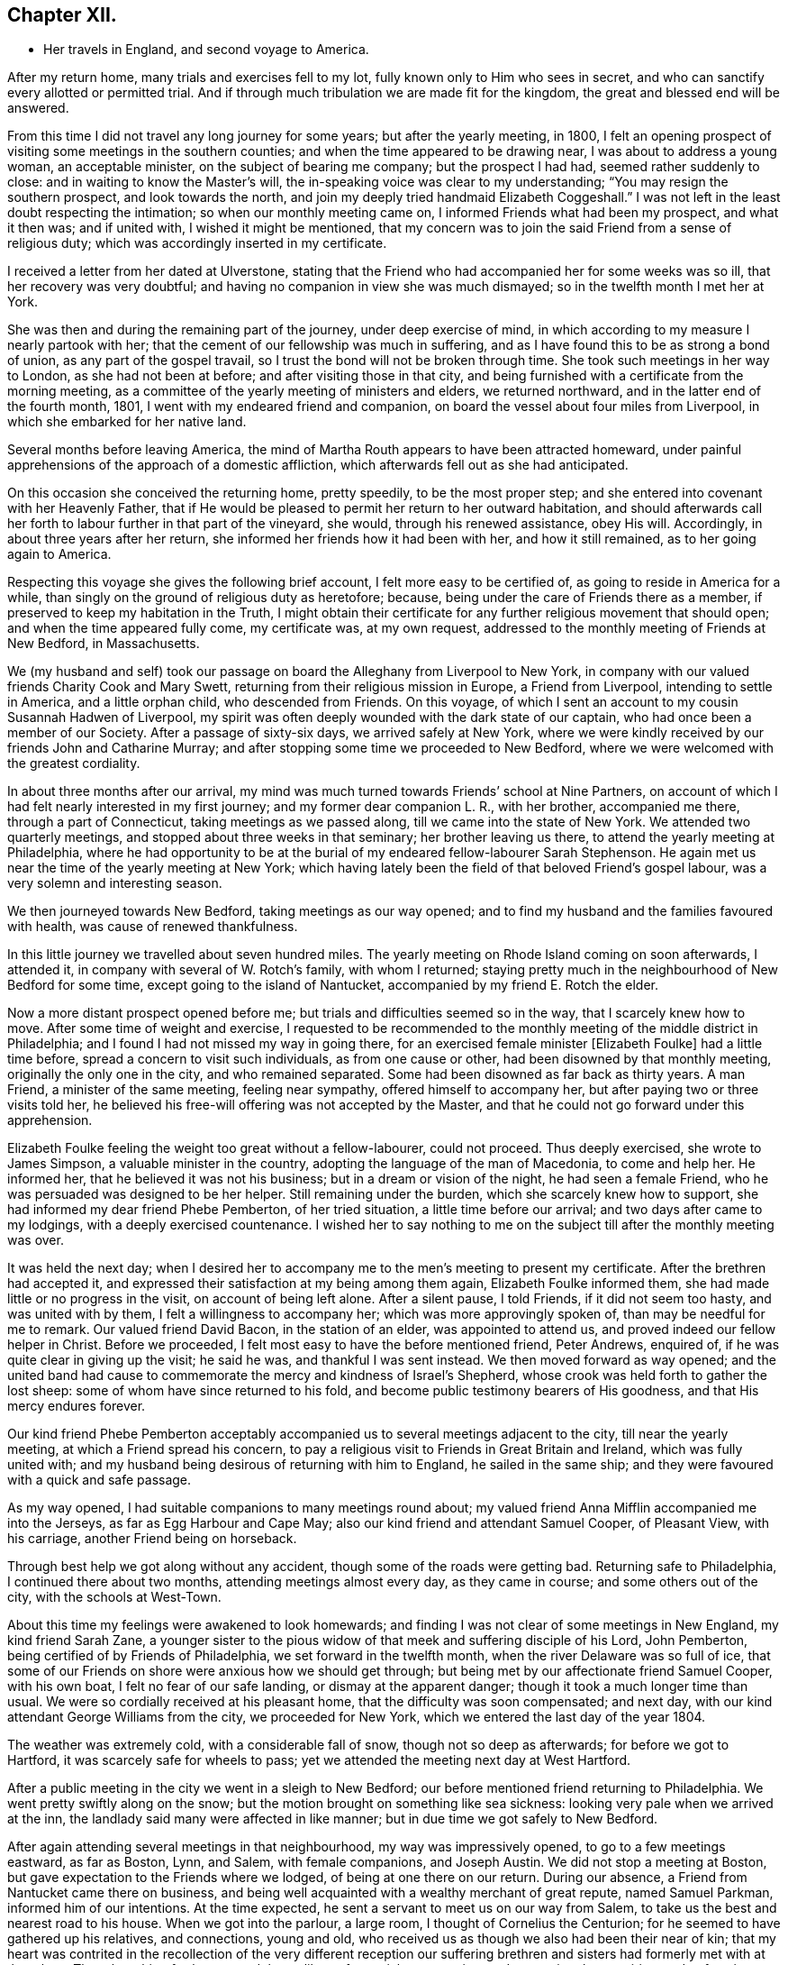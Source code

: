 == Chapter XII.

[.chapter-synopsis]
* Her travels in England, and second voyage to America.

After my return home, many trials and exercises fell to my lot,
fully known only to Him who sees in secret,
and who can sanctify every allotted or permitted trial.
And if through much tribulation we are made fit for the kingdom,
the great and blessed end will be answered.

From this time I did not travel any long journey for some years;
but after the yearly meeting, in 1800,
I felt an opening prospect of visiting some meetings in the southern counties;
and when the time appeared to be drawing near, I was about to address a young woman,
an acceptable minister, on the subject of bearing me company; but the prospect I had had,
seemed rather suddenly to close: and in waiting to know the Master`'s will,
the in-speaking voice was clear to my understanding;
"`You may resign the southern prospect, and look towards the north,
and join my deeply tried handmaid Elizabeth Coggeshall.`"
I was not left in the least doubt respecting the intimation;
so when our monthly meeting came on, I informed Friends what had been my prospect,
and what it then was; and if united with, I wished it might be mentioned,
that my concern was to join the said Friend from a sense of religious duty;
which was accordingly inserted in my certificate.

I received a letter from her dated at Ulverstone,
stating that the Friend who had accompanied her for some weeks was so ill,
that her recovery was very doubtful;
and having no companion in view she was much dismayed;
so in the twelfth month I met her at York.

She was then and during the remaining part of the journey, under deep exercise of mind,
in which according to my measure I nearly partook with her;
that the cement of our fellowship was much in suffering,
and as I have found this to be as strong a bond of union,
as any part of the gospel travail, so I trust the bond will not be broken through time.
She took such meetings in her way to London, as she had not been at before;
and after visiting those in that city,
and being furnished with a certificate from the morning meeting,
as a committee of the yearly meeting of ministers and elders, we returned northward,
and in the latter end of the fourth month, 1801,
I went with my endeared friend and companion,
on board the vessel about four miles from Liverpool,
in which she embarked for her native land.

Several months before leaving America,
the mind of Martha Routh appears to have been attracted homeward,
under painful apprehensions of the approach of a domestic affliction,
which afterwards fell out as she had anticipated.

On this occasion she conceived the returning home, pretty speedily,
to be the most proper step; and she entered into covenant with her Heavenly Father,
that if He would be pleased to permit her return to her outward habitation,
and should afterwards call her forth to labour further in that part of the vineyard,
she would, through his renewed assistance, obey His will.
Accordingly, in about three years after her return,
she informed her friends how it had been with her, and how it still remained,
as to her going again to America.

Respecting this voyage she gives the following brief account,
I felt more easy to be certified of, as going to reside in America for a while,
than singly on the ground of religious duty as heretofore; because,
being under the care of Friends there as a member,
if preserved to keep my habitation in the Truth,
I might obtain their certificate for any further religious movement that should open;
and when the time appeared fully come, my certificate was, at my own request,
addressed to the monthly meeting of Friends at New Bedford, in Massachusetts.

We (my husband and self) took our passage on
board the Alleghany from Liverpool to New York,
in company with our valued friends Charity Cook and Mary Swett,
returning from their religious mission in Europe, a Friend from Liverpool,
intending to settle in America, and a little orphan child, who descended from Friends.
On this voyage, of which I sent an account to my cousin Susannah Hadwen of Liverpool,
my spirit was often deeply wounded with the dark state of our captain,
who had once been a member of our Society.
After a passage of sixty-six days, we arrived safely at New York,
where we were kindly received by our friends John and Catharine Murray;
and after stopping some time we proceeded to New Bedford,
where we were welcomed with the greatest cordiality.

In about three months after our arrival,
my mind was much turned towards Friends`' school at Nine Partners,
on account of which I had felt nearly interested in my first journey;
and my former dear companion L. R., with her brother, accompanied me there,
through a part of Connecticut, taking meetings as we passed along,
till we came into the state of New York.
We attended two quarterly meetings, and stopped about three weeks in that seminary;
her brother leaving us there, to attend the yearly meeting at Philadelphia,
where he had opportunity to be at the burial of
my endeared fellow-labourer Sarah Stephenson.
He again met us near the time of the yearly meeting at New York;
which having lately been the field of that beloved Friend`'s gospel labour,
was a very solemn and interesting season.

We then journeyed towards New Bedford, taking meetings as our way opened;
and to find my husband and the families favoured with health,
was cause of renewed thankfulness.

In this little journey we travelled about seven hundred miles.
The yearly meeting on Rhode Island coming on soon afterwards, I attended it,
in company with several of W. Rotch`'s family, with whom I returned;
staying pretty much in the neighbourhood of New Bedford for some time,
except going to the island of Nantucket, accompanied by my friend E. Rotch the elder.

Now a more distant prospect opened before me;
but trials and difficulties seemed so in the way, that I scarcely knew how to move.
After some time of weight and exercise,
I requested to be recommended to the monthly
meeting of the middle district in Philadelphia;
and I found I had not missed my way in going there,
for an exercised female minister +++[+++Elizabeth Foulke]
had a little time before, spread a concern to visit such individuals,
as from one cause or other, had been disowned by that monthly meeting,
originally the only one in the city, and who remained separated.
Some had been disowned as far back as thirty years.
A man Friend, a minister of the same meeting, feeling near sympathy,
offered himself to accompany her, but after paying two or three visits told her,
he believed his free-will offering was not accepted by the Master,
and that he could not go forward under this apprehension.

Elizabeth Foulke feeling the weight too great without a fellow-labourer,
could not proceed.
Thus deeply exercised, she wrote to James Simpson, a valuable minister in the country,
adopting the language of the man of Macedonia, to come and help her.
He informed her, that he believed it was not his business;
but in a dream or vision of the night, he had seen a female Friend,
who he was persuaded was designed to be her helper.
Still remaining under the burden, which she scarcely knew how to support,
she had informed my dear friend Phebe Pemberton, of her tried situation,
a little time before our arrival; and two days after came to my lodgings,
with a deeply exercised countenance.
I wished her to say nothing to me on the subject till after the monthly meeting was over.

It was held the next day;
when I desired her to accompany me to the men`'s meeting to present my certificate.
After the brethren had accepted it,
and expressed their satisfaction at my being among them again,
Elizabeth Foulke informed them, she had made little or no progress in the visit,
on account of being left alone.
After a silent pause, I told Friends, if it did not seem too hasty,
and was united with by them, I felt a willingness to accompany her;
which was more approvingly spoken of, than may be needful for me to remark.
Our valued friend David Bacon, in the station of an elder, was appointed to attend us,
and proved indeed our fellow helper in Christ.
Before we proceeded, I felt most easy to have the before mentioned friend, Peter Andrews,
enquired of, if he was quite clear in giving up the visit; he said he was,
and thankful I was sent instead.
We then moved forward as way opened;
and the united band had cause to commemorate the mercy and kindness of Israel`'s Shepherd,
whose crook was held forth to gather the lost sheep:
some of whom have since returned to his fold,
and become public testimony bearers of His goodness, and that His mercy endures forever.

Our kind friend Phebe Pemberton acceptably accompanied
us to several meetings adjacent to the city,
till near the yearly meeting, at which a Friend spread his concern,
to pay a religious visit to Friends in Great Britain and Ireland,
which was fully united with;
and my husband being desirous of returning with him to England,
he sailed in the same ship; and they were favoured with a quick and safe passage.

As my way opened, I had suitable companions to many meetings round about;
my valued friend Anna Mifflin accompanied me into the Jerseys,
as far as Egg Harbour and Cape May; also our kind friend and attendant Samuel Cooper,
of Pleasant View, with his carriage, another Friend being on horseback.

Through best help we got along without any accident,
though some of the roads were getting bad.
Returning safe to Philadelphia, I continued there about two months,
attending meetings almost every day, as they came in course;
and some others out of the city, with the schools at West-Town.

About this time my feelings were awakened to look homewards;
and finding I was not clear of some meetings in New England, my kind friend Sarah Zane,
a younger sister to the pious widow of that meek and suffering disciple of his Lord,
John Pemberton, being certified of by Friends of Philadelphia,
we set forward in the twelfth month, when the river Delaware was so full of ice,
that some of our Friends on shore were anxious how we should get through;
but being met by our affectionate friend Samuel Cooper, with his own boat,
I felt no fear of our safe landing, or dismay at the apparent danger;
though it took a much longer time than usual.
We were so cordially received at his pleasant home,
that the difficulty was soon compensated; and next day,
with our kind attendant George Williams from the city, we proceeded for New York,
which we entered the last day of the year 1804.

The weather was extremely cold, with a considerable fall of snow,
though not so deep as afterwards; for before we got to Hartford,
it was scarcely safe for wheels to pass;
yet we attended the meeting next day at West Hartford.

After a public meeting in the city we went in a sleigh to New Bedford;
our before mentioned friend returning to Philadelphia.
We went pretty swiftly along on the snow;
but the motion brought on something like sea sickness:
looking very pale when we arrived at the inn,
the landlady said many were affected in like manner;
but in due time we got safely to New Bedford.

After again attending several meetings in that neighbourhood,
my way was impressively opened, to go to a few meetings eastward, as far as Boston, Lynn,
and Salem, with female companions, and Joseph Austin.
We did not stop a meeting at Boston, but gave expectation to the Friends where we lodged,
of being at one there on our return.
During our absence, a Friend from Nantucket came there on business,
and being well acquainted with a wealthy merchant of great repute, named Samuel Parkman,
informed him of our intentions.
At the time expected, he sent a servant to meet us on our way from Salem,
to take us the best and nearest road to his house.
When we got into the parlour, a large room, I thought of Cornelius the Centurion;
for he seemed to have gathered up his relatives, and connections, young and old,
who received us as though we also had been their near of kin;
that my heart was contrited in the recollection of the very different reception our
suffering brethren and sisters had formerly met with at that place.
Though nothing further opened than a liberty for social conversation,
and answering the enquiries made of us,
it appeared to be a mutually satisfactory interview.

My mind was however secretly under weight respecting the public meeting:
I had thought of the tenth hour; some proposed eleven o`'clock.
I said, I had mostly left these matters to those resident in a place, but at that time,
ten o`'clock seemed to fix with me.
After a little pause, Samuel Parkman replied: "`And I believe you are right;
for it is our Quarter Sessions here, which open at twelve o`'clock;
it will give more liberty for such as incline to attend, than a later hour.`"
So after desiring those who were to give notice, to request punctuality to the hour,
we went to our lodgings.
The meeting collected very fully and punctually,
and Samuel Parkman appeared to have brought the numerous
company we had been with at his house the evening before,
whom he seated in a suitable manner, and then sat down in the gallery,
by the Friend who attended us.
Seeing several come in who seemed of the great of the earth,
my spirit was awfully bowed before the Throne of Grace, for help and direction.

The meeting was scarcely more than fully gathered into quietude,
when the word of life arose, with that authority which I dared not dispute,
though on leaving my seat I saw little more to express, than:
"`With the word of a King there is power.`"
And may my soul ever bear in grateful remembrance the truth of this assertion,
as applicable to the King of kings, who graciously condescended to be mouth and wisdom,
tongue and utterance, till I felt clear of apprehended duty,
in bearing testimony to the all-sufficiency of His power, for every good word and work,
I had only taken my seat a short time, when the spirit of supplication was poured forth,
to beseech the Lord on high, that in his own time,
the blood of the martyrs which had been shed in that place,
might prove as the seed of the kingdom; that the children then unborn,
might become acquainted with the pure and holy principle of grace and truth,
which comes by Jesus Christ; for the support of which,
his faithful servants loved not their lives unto death.
A great solemnity appeared over the meeting; and after a little pause,
the public clock struck twelve, when one of the great men went out,
but in a very quiet manner: and in a short time the meeting broke up.

S+++.+++ Parkman came, and took me by the hand in a very affectionate manner,
saying very gravely: "`You have indeed manifested,
that '`With the word of a King there is power,`' or you could not have been supported;
for you were just an hour and a half on your feet, before you offered the prayer to God;
and that he may prosper you in every future work and service, is my sincere desire.`"
I felt then like a worm; and could hardly tell what answer to make,
more than just to acknowledge his kind attention.
Many tender persons near the door of the meeting-house,
offered grateful acknowledgements to the blessed Author of all good,
that they had had the opportunity of being at meeting;
expressing a hope they should not soon forget it.
In the afternoon we journeyed forward; and next day got safely back to New Bedford.

My feelings now began to be awakened more and more, to look towards my native land;
not that I felt a full clearance in some places; but having done what I could,
it felt best to pack up the chest which contained the accommodations for a voyage,
and to settle such goods as were to be left behind, etc.;
that if increasing liberty should be obtained,
and way open to take shipping from some distant port, I might have them in readiness;
though as before, it seemed safest for me to say little about it,
till it became needful to request a certificate.

About the latter end of third month,
taking a near and affecting leave of my beloved friends there,
one of them accompanied my companion and self to New York,
by water about two hundred miles.
We had a pretty favourable passage for the time of year,
and were as usual very kindly received by our friends John and Catharine Murray.
Having a prospect of attending some meetings on Long Island,
and a quarterly meeting at Purchase, my faith was greatly tried,
through a permitted accident.

Going into a friend`'s house in New York, a plank broke under me,
and caused a severe wound on the shin bone, which gave me great pain;
but not feeling liberty in spirit to omit these meetings,
our dear friends J. and C. Murray, with worthy Thomas Dobson,
father of Lindley Murray`'s wife, accompanied us to Long Island,
when being clear of meetings there,
the former Friends went with us to the quarterly meeting at Purchase;
and though I travelled along with great difficulty,
my mind feeling a peaceful acquittance, I was mercifully enabled to move forward.

When about to leave New York,
I felt so nearly and tenderly affected towards Friends there,
that a secret impression attended me it might be the farewell opportunity;
which proving the case, my way opened, under the influence of the same cementing love,
to salute their women`'s yearly meeting, which began about the time of my embarkation,
with an epistle; which a Friend was commissioned to inform me was so acceptable,
that copies were circulated to the quarterly meetings.

Journeying forward, taking some meetings in our way,
we were met at Frank ford by our valued friends James Pemberton, and Elizabeth Foulke.
The quarterly meeting coming on at Philadelphia, I was very desirous to attend it,
though with considerable difficulty; yet my mind being relieved thereby,
I was favoured with quietude to remain under the hospitable
roof of my dear friends James and Phebe Pemberton.

During this time of confinement, I had opportunity steadily to look homewards,
and hearing of a vessel called the Rose, of which the captain, Caleb Hathaway,
was in part owner, likely to sail for Liverpool in about three weeks,
I felt quite easy to have my passage taken in her;
though several of my kind friends thought it was running a risk for
me to go to sea before the wound in my limb was healed,
and I a stranger to all on board.
Before my departure, my endeared friend Rebecca Wright, and two precious young women,
came to take leave, and stopped two nights with me.

On the morning of my embarkation, many Friends coming in,
a farewell religious opportunity opened,
and our separation was attended with such tenderness and contrition,
as was humbling beyond the power of expression.
After which my beloved friends Phebe Pemberton and Elizabeth Foulke, with several others,
accompanied me to the ship: three of whom stayed two nights with me on board,
returning with the pilot.

Here may be inserted an extract of a letter from Rebecca Jones,
written on the occasion of Martha Routh`'s return home.

[.embedded-content-document.letter]
--

[.signed-section-context-open]
Philadelphia, Fifth month 29th, 1805.

[.salutation]
My dearly beloved friend and sister Martha Routh!

Feeling my heart this morning renewedly bound to you,
in the precious fellowship of the gospel,
in the afflictions whereof I have also often been your companion,
I have called for pen and ink to salute you on board the Rose; and perhaps it may,
soon after your arrival on your own shore, be put into your hand.

My feelings on parting with you at J. Pemberton`'s last seventh-day,
amidst such a concourse of your friends, were indescribable; fully believing that,
though we may never more meet in mutability,
our spirits will not be separated by distance, either of time or space.
I don`'t dare to say that you will never see America again; that and all future events,
I desire to leave to your blessed Master, who has often made a way for you,
even where you could see no way: and He will not forsake you,
nor allow you to become desolate: "`Because he has set his love upon me,
therefore will I deliver him; I will set him on high, because he has known my name:
he shall call upon me and I will answer him,
etc. etc.`" (read 91st Psalm.) This gracious promise, so replete with mercy and goodness,
springs sweetly in my remembrance, as a portion especially designed for your inheritance,
now after your retreat from our laborious field, wherein you have not fainted.

Well, my dear friend,
count it no strange thing if your faith and patience be again proved.
You know too well the danger of pleasant things,
to look for or desire them further than in the will of Him,
"`who does all things well;`" and who has, in the promise alluded to,
given you the fullest assurance of his care and protection,
through your painful pilgrimage.
The "`Alpha`" indeed,
will also reward your unwearied endeavours to
promote His blessed cause and testimony on earth,
with a peaceful admission among His faithful servants,
when your tribulations and labours are over:
and be your ever blessed "`Omega,`" your "`evening song.`"

--

I was now left in the Rose entirely with strangers,
who were very kind and civil in their way;
but I felt the trial so great of having no member of our Society on board,
that I thought even a lamb out of our own flock, would have been a precious companion;
yet I was mercifully preserved in quietude, and my wound gradually healed.
I found captain Hathaway a serious man, much inclined to look towards Friends;
and when with me he spoke and acted like one;
but he was then too weak to take up the cross when in company with others,
though he has since become a member of our religious Society.

I suffered while at sea as heretofore, from sickness,
yet not so heavily as in former voyages,
and in about six weeks was favoured to land safely at Liverpool.
